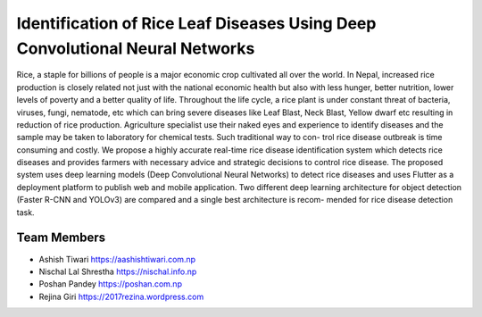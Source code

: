 Identification of Rice Leaf Diseases Using Deep Convolutional Neural Networks
*************************************************************************************

Rice, a staple for billions of people is a major economic crop cultivated all over the
world. In Nepal, increased rice production is closely related not just with the national
economic health but also with less hunger, better nutrition, lower levels of poverty
and a better quality of life. Throughout the life cycle, a rice plant is under constant
threat of bacteria, viruses, fungi, nematode, etc which can bring severe diseases like
Leaf Blast, Neck Blast, Yellow dwarf etc resulting in reduction of rice production.
Agriculture specialist use their naked eyes and experience to identify diseases and the
sample may be taken to laboratory for chemical tests. Such traditional way to con-
trol rice disease outbreak is time consuming and costly. We propose a highly accurate
real-time rice disease identification system which detects rice diseases and provides
farmers with necessary advice and strategic decisions to control rice disease.
The proposed system uses deep learning models (Deep Convolutional Neural Networks)
to detect rice diseases and uses Flutter as a deployment platform to publish web
and mobile application. Two different deep learning architecture for object detection
(Faster R-CNN and YOLOv3) are compared and a single best architecture is recom-
mended for rice disease detection task.

Team Members
----------------
- Ashish Tiwari https://aashishtiwari.com.np
- Nischal Lal Shrestha https://nischal.info.np
- Poshan Pandey https://poshan.com.np
- Rejina Giri https://2017rezina.wordpress.com
